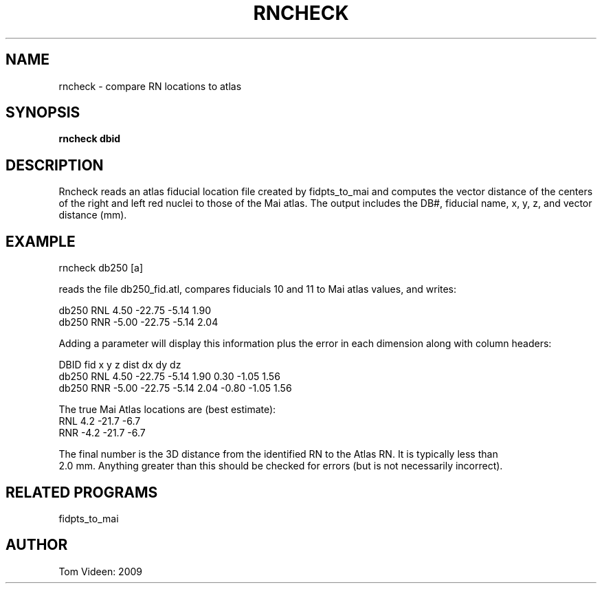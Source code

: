 .TH RNCHECK 1 "25-Nov-2009" "Neuroimaging Lab"
.SH NAME
rncheck - compare RN locations to atlas
.SH SYNOPSIS
.B rncheck dbid

.SH DESCRIPTION
Rncheck reads an atlas fiducial location file created by fidpts_to_mai and
computes the vector distance of the centers of the right and left red nuclei
to those of the Mai atlas. The output includes the DB#, fiducial name, x, y, z, and vector distance (mm).

.SH EXAMPLE
.nf
rncheck db250 [a]

.fi
reads the file db250_fid.atl, compares fiducials 10 and 11 to Mai atlas values, and writes:

.nf
db250  RNL    4.50 -22.75  -5.14   1.90
db250  RNR   -5.00 -22.75  -5.14   2.04

.fi
Adding a parameter will display this information plus the error in each dimension along
with column headers:

.nf
DBID   fid      x      y      z    dist     dx     dy     dz
db250  RNL    4.50 -22.75  -5.14   1.90   0.30  -1.05   1.56
db250  RNR   -5.00 -22.75  -5.14   2.04  -0.80  -1.05   1.56


The true Mai Atlas locations are (best estimate):
       RNL    4.2  -21.7   -6.7 
       RNR   -4.2  -21.7   -6.7 

.fi.
The final number is the 3D distance from the identified RN to the Atlas RN. It is typically less than
2.0 mm. Anything greater than this should be checked for errors (but is not necessarily incorrect).

.SH RELATED PROGRAMS
fidpts_to_mai

.SH AUTHOR
Tom Videen: 2009
